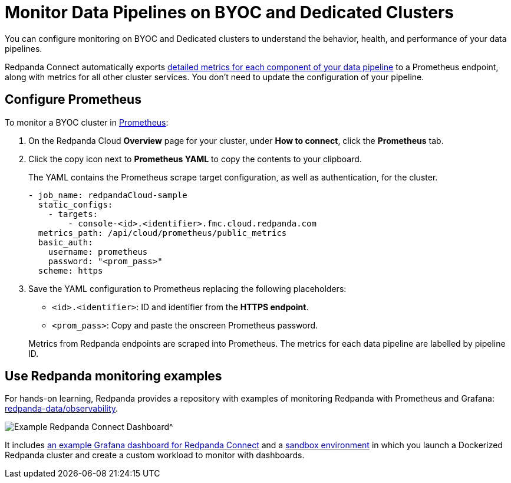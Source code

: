 = Monitor Data Pipelines on BYOC and Dedicated Clusters
:description: Configure Prometheus monitoring of your data pipelines on BYOC clusters.

You can configure monitoring on BYOC and Dedicated clusters to understand the behavior, health, and performance of your data pipelines. 

Redpanda Connect automatically exports xref:components:metrics/about.adoc[detailed metrics for each component of your data pipeline] to a Prometheus endpoint, along with metrics for all other cluster services. You don’t need to update the configuration of your pipeline.

== Configure Prometheus

To monitor a BYOC cluster in https://prometheus.io/[Prometheus^]:

. On the Redpanda Cloud *Overview* page for your cluster, under *How to connect*, click the *Prometheus* tab. 

. Click the copy icon next to *Prometheus YAML* to copy the contents to your clipboard. 
+
The YAML contains the Prometheus scrape target configuration, as well as authentication, for the cluster.
+
[,yaml]
----
- job_name: redpandaCloud-sample
  static_configs:
    - targets:
        - console-<id>.<identifier>.fmc.cloud.redpanda.com
  metrics_path: /api/cloud/prometheus/public_metrics
  basic_auth:
    username: prometheus
    password: "<prom_pass>"
  scheme: https
----

. Save the YAML configuration to Prometheus replacing the following placeholders:

* `<id>.<identifier>`: ID and identifier from the **HTTPS endpoint**.
* `<prom_pass>`: Copy and paste the onscreen Prometheus password.


+
Metrics from Redpanda endpoints are scraped into Prometheus. The metrics for each data pipeline are labelled by pipeline ID.

== Use Redpanda monitoring examples

For hands-on learning, Redpanda provides a repository with examples of monitoring Redpanda with Prometheus and Grafana: https://github.com/redpanda-data/observability/tree/main/cloud[redpanda-data/observability^].

image::shared:redpanda_connect_dashboard.png[Example Redpanda Connect Dashboard^]

It includes https://github.com/redpanda-data/observability/blob/main/grafana-dashboards/Redpanda-Connect-Dashboard.json[an example Grafana dashboard for Redpanda Connect^] and a https://github.com/redpanda-data/observability#sandbox-environment[sandbox environment^] in which you launch a Dockerized Redpanda cluster and create a custom workload to monitor with dashboards.